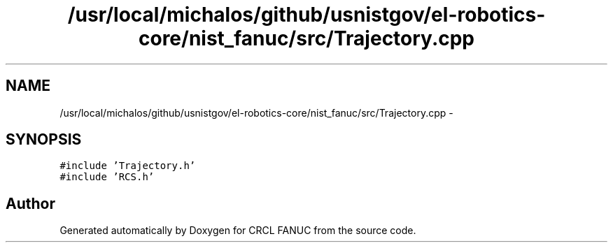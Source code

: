 .TH "/usr/local/michalos/github/usnistgov/el-robotics-core/nist_fanuc/src/Trajectory.cpp" 3 "Fri Apr 15 2016" "CRCL FANUC" \" -*- nroff -*-
.ad l
.nh
.SH NAME
/usr/local/michalos/github/usnistgov/el-robotics-core/nist_fanuc/src/Trajectory.cpp \- 
.SH SYNOPSIS
.br
.PP
\fC#include 'Trajectory\&.h'\fP
.br
\fC#include 'RCS\&.h'\fP
.br

.SH "Author"
.PP 
Generated automatically by Doxygen for CRCL FANUC from the source code\&.
